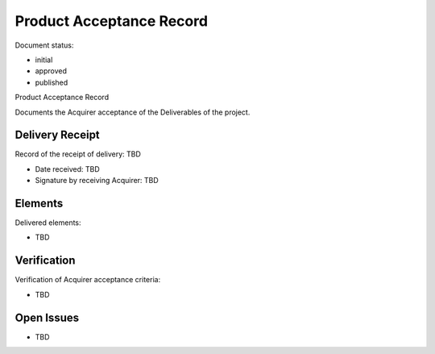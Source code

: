 Product Acceptance Record
#########################

.. Automatic section numbering : # * = - ^ "

Document status:

- initial
- approved
- published

Product Acceptance Record

Documents the Acquirer acceptance of the Deliverables
of the project.

Delivery Receipt
****************

Record of the receipt of delivery: TBD

- Date received: TBD
- Signature by receiving Acquirer: TBD

Elements
********

Delivered elements:

- TBD

Verification
************

Verification of Acquirer acceptance criteria:

- TBD

Open Issues
***********

- TBD

